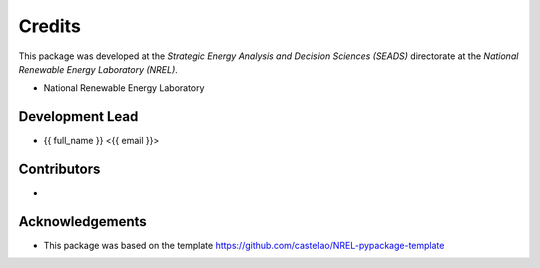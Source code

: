 =======
Credits
=======

This package was developed at the `Strategic Energy Analysis and Decision Sciences (SEADS)`
directorate at the `National Renewable Energy Laboratory (NREL)`.

* National Renewable Energy Laboratory

Development Lead
----------------

* {{ full_name }} <{{ email }}>

Contributors
------------

* 

Acknowledgements
----------------

* This package was based on the template https://github.com/castelao/NREL-pypackage-template
